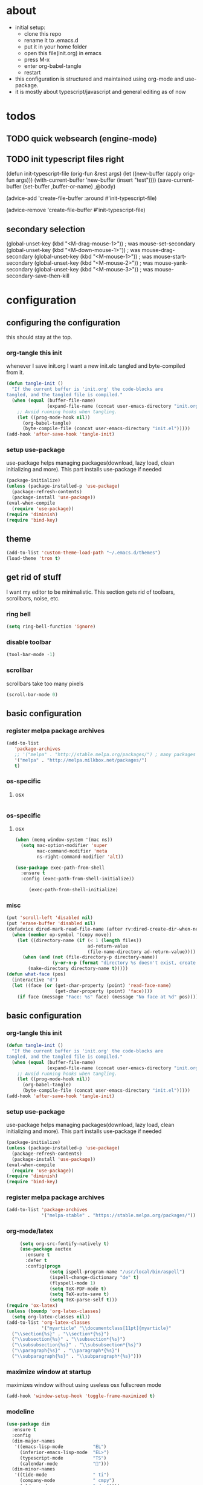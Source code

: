 * about

- initial setup:
  - clone this repo
  - rename it to .emacs.d
  - put it in your home folder
  - open this file(init.org) in emacs
  - press M-x
  - enter org-babel-tangle
  - restart
- this configuration is structured and maintained using org-mode and use-package.
- it is mostly about typescript/javascript and general editing as of now
* todos

** TODO quick websearch (engine-mode)

** TODO init typescript files right

(defun init-typescript-file (orig-fun &rest args)
  (let ((new-buffer (apply orig-fun args)))
    (with-current-buffer 'new-buffer (insert "test"))))
(save-current-buffer
     (set-buffer ,buffer-or-name)
     ,@body)

(advice-add 'create-file-buffer :around #'init-typescript-file)

(advice-remove 'create-file-buffer #'init-typescript-file)
** secondary selection
(global-unset-key (kbd "<M-drag-mouse-1>"))   ; was mouse-set-secondary
(global-unset-key (kbd "<M-down-mouse-1>"))   ; was mouse-drag-secondary
(global-unset-key (kbd "<M-mouse-1>"))	  ; was mouse-start-secondary
(global-unset-key (kbd "<M-mouse-2>"))	  ; was mouse-yank-secondary
(global-unset-key (kbd "<M-mouse-3>"))	  ; was mouse-secondary-save-then-kill
* configuration
** configuring the configuration
this should stay at the top.
*** org-tangle this init
whenever I save init.org I want a new init.elc tangled and byte-compiled from it.
  #+BEGIN_SRC emacs-lisp :tangle ~/.emacs.d/init.el
    (defun tangle-init ()
      "If the current buffer is 'init.org' the code-blocks are
    tangled, and the tangled file is compiled."
      (when (equal (buffer-file-name)
                   (expand-file-name (concat user-emacs-directory "init.org")))
        ;; Avoid running hooks when tangling.
        (let ((prog-mode-hook nil))
          (org-babel-tangle)
          (byte-compile-file (concat user-emacs-directory "init.el")))))
    (add-hook 'after-save-hook 'tangle-init)
  #+END_SRC
*** setup use-package
    use-package helps managing packages(download, lazy load, clean initializing and more).
    This part installs use-package if needed
    #+BEGIN_SRC emacs-lisp :tangle ~/.emacs.d/init.el
    (package-initialize)
    (unless (package-installed-p 'use-package)
      (package-refresh-contents)
      (package-install 'use-package))
    (eval-when-compile
      (require 'use-package))
    (require 'diminish)
    (require 'bind-key)
    #+END_SRC
** theme
#+BEGIN_SRC emacs-lisp :tangle ~/.emacs.d/init.el
(add-to-list 'custom-theme-load-path "~/.emacs.d/themes")
(load-theme 'tron t)
#+END_SRC

** get rid of stuff

   I want my editor to be minimalistic. This section gets rid of toolbars, scrollbars, noise, etc.

*** ring bell

#+BEGIN_SRC emacs-lisp :tangle ~/.emacs.d/init.el
(setq ring-bell-function 'ignore)
#+END_SRC

*** disable toolbar

#+BEGIN_SRC emacs-lisp :tangle ~/.emacs.d/init.el
(tool-bar-mode -1)
#+END_SRC

*** scrollbar

scrollbars take too many pixels
   #+BEGIN_SRC emacs-lisp :tangle ~/.emacs.d/init.el
(scroll-bar-mode 0)
   #+END_SRC

** basic configuration
*** register melpa package archives
    #+BEGIN_SRC emacs-lisp :tangle ~/.emacs.d/init.el
(add-to-list
   'package-archives
   ;; '("melpa" . "http://stable.melpa.org/packages/") ; many packages won't show if using stable
   '("melpa" . "http://melpa.milkbox.net/packages/")
   t)
    #+END_SRC
*** os-specific
**** osx
   #+BEGIN_SRC emacs-lisp :tangle ~/.emacs.d/init.el

#+END_SRC
*** os-specific
**** osx
#+BEGIN_SRC emacs-lisp :tangle ~/.emacs.d/init.el
(when (memq window-system '(mac ns))
  (setq mac-option-modifier 'super
        mac-command-modifier 'meta
        ns-right-command-modifier 'alt))

(use-package exec-path-from-shell
  :ensure t
  :config (exec-path-from-shell-initialize))

     (exec-path-from-shell-initialize)
#+END_SRC
*** misc

    #+BEGIN_SRC emacs-lisp :tangle ~/.emacs.d/init.el
      (put 'scroll-left 'disabled nil)
      (put 'erase-buffer 'disabled nil)
      (defadvice dired-mark-read-file-name (after rv:dired-create-dir-when-needed (prompt dir op-symbol arg files &optional default) activate)
        (when (member op-symbol '(copy move))
          (let ((directory-name (if (< 1 (length files))
                                    ad-return-value
                                    (file-name-directory ad-return-value))))
            (when (and (not (file-directory-p directory-name))
                       (y-or-n-p (format "directory %s doesn't exist, create it?" directory-name)))
              (make-directory directory-name t)))))
      (defun what-face (pos)
        (interactive "d")
        (let ((face (or (get-char-property (point) 'read-face-name)
                        (get-char-property (point) 'face))))
          (if face (message "Face: %s" face) (message "No face at %d" pos))))
    #+END_SRC

** basic configuration

*** org-tangle this init
  #+BEGIN_SRC emacs-lisp :tangle ~/.emacs.d/init.el
    (defun tangle-init ()
      "If the current buffer is 'init.org' the code-blocks are
    tangled, and the tangled file is compiled."
      (when (equal (buffer-file-name)
                   (expand-file-name (concat user-emacs-directory "init.org")))
        ;; Avoid running hooks when tangling.
        (let ((prog-mode-hook nil))
          (org-babel-tangle)
          (byte-compile-file (concat user-emacs-directory "init.el")))))
    (add-hook 'after-save-hook 'tangle-init)
  #+END_SRC
*** setup use-package
    use-package helps managing packages(download, lazy load, clean initializing and more).
    This part installs use-package if needed
    #+BEGIN_SRC emacs-lisp :tangle ~/.emacs.d/init.el
    (package-initialize)
    (unless (package-installed-p 'use-package)
      (package-refresh-contents)
      (package-install 'use-package))
    (eval-when-compile
      (require 'use-package))
    (require 'diminish)
    (require 'bind-key)
    #+END_SRC
*** register melpa package archives
    #+BEGIN_SRC emacs-lisp :tangle ~/.emacs.d/init.el
(add-to-list 'package-archives
             '("melpa-stable" . "https://stable.melpa.org/packages/"))
    #+END_SRC
*** org-mode/latex
   #+BEGIN_SRC emacs-lisp :tangle ~/.emacs.d/init.el
     (setq org-src-fontify-natively t)
     (use-package auctex
       :ensure t
       :defer t
       :config(progn
                (setq ispell-program-name "/usr/local/bin/aspell")
                (ispell-change-dictionary "de" t)
                (flyspell-mode 1)
                (setq TeX-PDF-mode t)
                (setq TeX-auto-save t)
                (setq TeX-parse-self t)))
(require 'ox-latex)
(unless (boundp 'org-latex-classes)
  (setq org-latex-classes nil))
(add-to-list 'org-latex-classes
             '("myarticle" "\\documentclass[11pt]{myarticle}"
  ("\\section{%s}" . "\\section*{%s}")
  ("\\subsection{%s}" . "\\subsection*{%s}")
  ("\\subsubsection{%s}" . "\\subsubsection*{%s}")
  ("\\paragraph{%s}" . "\\paragraph*{%s}")
  ("\\subparagraph{%s}" . "\\subparagraph*{%s}")))
   #+END_SRC
*** maximize window at startup
maximizes window without using useless osx fullscreen mode
   #+BEGIN_SRC emacs-lisp :tangle ~/.emacs.d/init.el
(add-hook 'window-setup-hook 'toggle-frame-maximized t)
   #+END_SRC
*** modeline
   #+BEGIN_SRC emacs-lisp :tangle ~/.emacs.d/init.el
     (use-package dim
       :ensure t
       :config
       (dim-major-names
        '((emacs-lisp-mode           "EL")
          (inferior-emacs-lisp-mode  "EL>")
          (typescript-mode           "TS")
          (calendar-mode             "📆")))
       (dim-minor-names
        '((tide-mode                 " ti")
          (company-mode              " cmpy")
          (eldoc-mode                " doc"))))
   #+END_SRC
*** scrollbar
   #+BEGIN_SRC emacs-lisp :tangle ~/.emacs.d/init.el
(use-package yascroll
  :ensure t
  :config (global-yascroll-bar-mode 1))
   #+END_SRC
*** shell configuration
   #+BEGIN_SRC emacs-lisp :tangle ~/.emacs.d/init.el
(setq explicit-shell-file-name "/bin/bash")
   #+END_SRC
*** indentation
   #+BEGIN_SRC emacs-lisp :tangle ~/.emacs.d/init.el
     (setq standard-indent 2
           tab-width 2)
     (setq-default indent-tabs-mode nil
                   tab-width 2)

     (use-package indent-guide
       :ensure t
       :config (indent-guide-global-mode 1))
   #+END_SRC
*** snippets

   #+BEGIN_SRC emacs-lisp :tangle ~/.emacs.d/init.el
     (use-package yasnippet
       :ensure t
       :config (yas-global-mode 1))
   #+END_SRC
*** navigation
   #+BEGIN_SRC emacs-lisp :tangle ~/.emacs.d/init.el
     (use-package ace-jump-mode
       :ensure t
       :bind (("C-ü" . ace-jump-mode)
              ("<f9>" . ace-jump-mode)
              ("<f12>" . ace-jump-mode)
              ("<f8>" . ace-jump-char-mode)))
     (use-package ace-window
       :ensure t
       :bind (("M-ü" . ace-window)
              ("A-ü" . ace-window)))
     (use-package helm
       :ensure t)

     (use-package helm-ag
       :ensure t
       :bind (("M-ö" . helm-ag)))
     (use-package ido
       :ensure t
       :config (ido-mode 1))

     (use-package ido-vertical-mode
       :ensure t
       :config
       (setq ido-vertical-define-keys 'C-n-and-C-p-only)
       (ido-vertical-mode 1))

     (use-package smex
       :ensure t
       :config (global-set-key (kbd "M-x") 'smex))

   #+END_SRC

*** autocompletion
   #+BEGIN_SRC emacs-lisp :tangle ~/.emacs.d/init.el
smarter than emacs default auto-completion
(use-package hippie-exp
  :ensure t
  :defer t
  :bind (("M-ä" . hippie-expand)))
   #+END_SRC
*** whitespace
   #+BEGIN_SRC emacs-lisp :tangle ~/.emacs.d/init.el
(add-hook 'before-save-hook 'delete-trailing-whitespace)
   #+END_SRC
*** git porcelain
   #+BEGIN_SRC emacs-lisp :tangle ~/.emacs.d/init.el

(use-package magit-gitflow
  :ensure t)

(use-package magit
  :ensure t
  :config
  (add-hook 'magit-mode-hook 'turn-on-magit-gitflow))

   #+END_SRC
*** backup
   #+BEGIN_SRC emacs-lisp :tangle ~/.emacs.d/init.el
     (setq backup-directory-alist `(("." . "~/.saves"))
           backup-by-copying t)
   #+END_SRC
*** epub
   #+BEGIN_SRC emacs-lisp :tangle ~/.emacs.d/init.el
     (use-package nov
       :ensure t
     )
   #+END_SRC
*** emacs documentation
    #+BEGIN_SRC emacs-lisp :tangle ~/.emacs.d/init.el
(use-package which-key
  :ensure t
  :config
    (which-key-mode))
   #+END_SRC

*** keysettings
   #+BEGIN_SRC emacs-lisp :tangle ~/.emacs.d/init.el
     (global-set-key (kbd "s-5") nil)
     (define-key key-translation-map (kbd "s-5") (kbd "["))
     (global-set-key (kbd "s-6") nil)
     (define-key key-translation-map (kbd "s-6") (kbd "]"))
     (global-set-key (kbd "s-7") nil)
     (define-key key-translation-map (kbd "s-7") (kbd "|"))
     (global-set-key (kbd "s-S-7") nil)
     (define-key key-translation-map (kbd "s-S-7") (kbd "\\"))
     (global-set-key (kbd "s-8") nil)
     (define-key key-translation-map (kbd "s-8") (kbd "{"))
     (global-set-key (kbd "s-9") nil)
     (define-key key-translation-map (kbd "s-9") (kbd "}"))
     (global-set-key (kbd "s-l") nil)
     (define-key key-translation-map (kbd "s-l") (kbd "@"))
     (global-set-key (kbd "s-/") nil)
     (define-key key-translation-map (kbd "s-/") (kbd "\\"))
     (global-set-key (kbd "s-n") nil)
     (define-key key-translation-map (kbd "s-n") (kbd "~"))

     (define-key key-translation-map (kbd "ö") (kbd ";"))
     (define-key key-translation-map (kbd "ä") (kbd ":"))
     (define-key key-translation-map (kbd ";") (kbd "Ö"))
     (define-key key-translation-map (kbd ":") (kbd "Ä"))
     (define-key key-translation-map (kbd "Ö") (kbd "ö"))
     (define-key key-translation-map (kbd "Ä") (kbd "ä"))
     (define-key key-translation-map (kbd "#") (kbd "'"))
     (define-key key-translation-map (kbd "'") (kbd "#"))

     (use-package key-chord
       :ensure t
       :config
       (key-chord-mode t)
       (key-chord-define-global "ff" 'find-file)
       (key-chord-define-global "55" (lambda () (interactive) (insert "/")))
       (key-chord-define-global "z7" (lambda () (interactive) (insert "/")))
       (key-chord-define-global "66" (lambda () (interactive) (insert "&")))
       (key-chord-define-global "77" (lambda () (interactive) (insert "]")))
       (key-chord-define-global "88" (lambda () (interactive) (insert ")")))
       (key-chord-define-global "99" (lambda () (interactive) (insert "}"))))

     (when (memq window-system '(mac ns))


       (define-key key-translation-map (kbd "§") (kbd "&"))
       (define-key key-translation-map (kbd "6") (kbd "6"))
       (define-key key-translation-map (kbd "&") (kbd "/"))
       (define-key key-translation-map (kbd "/") (kbd "["))
       (define-key key-translation-map (kbd "9") (kbd "9"))
       (define-key key-translation-map (kbd ")") (kbd "{"))
       (define-key key-translation-map (kbd "ß") (kbd "?"))
       (define-key key-translation-map (kbd "?") (kbd "ß"))
     )

     (global-set-key (kbd "C-S-n") 'copy-line)
     ;; (global-set-key (kbd "M-ö") 'dirgrep)


     (global-set-key (kbd "C-^") 'toggle-frame-maximized)

     (global-set-key (kbd "<s-up>") 'windmove-up)
     (global-set-key (kbd "<s-left>") 'windmove-left)
     (global-set-key (kbd "<s-down>") 'windmove-down)
     (global-set-key (kbd "<s-right>") 'windmove-right)
   #+END_SRC
*** flycheck
   #+BEGIN_SRC emacs-lisp :tangle ~/.emacs.d/init.el
(use-package flycheck
  :ensure t
  :config
  (progn
    (flycheck-add-mode 'javascript-eslint 'web-mode)
    (flycheck-add-mode 'javascript-eslint 'js2-mode)
    (flycheck-add-mode 'typescript-tslint 'typescript-mode)
    (setq-default flycheck-disabled-checkers
                  (append flycheck-disabled-checkers
                          '(javascript-jshint))

                  flycheck-disabled-checkers
                  (append flycheck-disabled-checkers
                          '(json-jsonlist))

                  ;; flycheck-disabled-checkers
                  ;; (append flycheck-disabled-checkers
                  ;;         '(typescript-tide))

                  flycheck-temp-prefix ".flycheck")
    (global-flycheck-mode 1)))

   #+END_SRC
*** yasnippet
#+BEGIN_SRC emacs-lisp :tangle ~/.emacs.d/init.el
(use-package yasnippet
:ensure t
:config
(yas-global-mode 1))

#+END_SRC

*** presentation
based on orgmode, pandoc, revealjs
- =init-presentation= creates empty project
- =compile-presentation= uses org-tangle and pandoc to create project(maybe not tangle but custom pandoc template)
#+BEGIN_SRC emacs-lisp :tangle ~/.emacs.d/init.el
(defun init-presentation ()
  (interactive)
  (shell-command "wget https://github.com/hakimel/reveal.js/archive/master.tar.gz")
  (shell-command "tar -xzvf master.tar.gz")
  (shell-command "Mv reveal.js-master reveal.js"))
(require 'ox-pandoc)
(require 'org)
*** org languages


#+BEGIN_SRC emacs-lisp :tangle ~/.emacs.d/init.el
  (org-babel-do-load-languages
   'org-babel-load-languages
   '(
     (awk . t)
     (calc .t)
     (C . t)
     (emacs-lisp . t)
     (haskell . t)
     (gnuplot . t)
     (latex . t)
     ;;(ledger . t)
     (js . t)
     (haskell . t)
     (perl . t)
     (python . t)
     ;; (gnuplot . t)
     (sh . t)))
#+END_SRC

#+END_SRC

*** 1984
I want to track what I'm doing and when.
This adds an entry in a csv file for every saved file
#+BEGIN_SRC emacs-lisp :tangle ~/.emacs.d/init.el
(defun make-1984-entry ()
  (interactive)
  (let* (
;; (description (read-string "What are you doing(no commata):"))
       (current-date (calendar-current-date))
       (current-year (nth 2 current-date))
       (current-month (car current-date))
       (current-day (nth 1 current-date))
       (output-directory (format "~/.emacs.d/1984/%d/%d" current-year current-month current-day)))
  (make-directory output-directory t)
  (shell-command (format "echo \"%s,%s\" >> %s/%s.csv"
;;                         description
                         (current-time-string)
                         buffer-file-name
                         output-directory
                         current-day))))

(add-hook 'after-save-hook 'make-1984-entry)
#+END_SRC

** programming
*** haskell
   #+BEGIN_SRC emacs-lisp :tangle ~/.emacs.d/init.el
     ;; (use-package haskell-mode
     ;;   :ensure t
     ;;   :mode "\\.hs$"
     ;;   :config
     ;;     (add-hook 'haskell-mode-hook 'prettify-symbols-mode)
     ;;     (add-hook 'haskell-mode-hook
     ;;               (lambda ()
     ;;                 (push '("<=" . ?≤) prettify-symbols-alist)
     ;;                 (push '("->" . ?→) prettify-symbols-alist)
     ;;                 (push '(">=" . ?≥) prettify-symbols-alist)
     ;;                 (push '("!=" . ?≠) prettify-symbols-alist))))
   #+END_SRC
*** elisp
   #+BEGIN_SRC emacs-lisp :tangle ~/.emacs.d/init.el
     (defconst lisp--prettify-symbols-alist
       '(("lambda"  . ?λ)))

          (add-hook 'emacs-lisp-mode-hook
                    '(lambda () (progn
                                  (prettify-symbols-mode t)
                                  (show-paren-mode t)
                                  (electric-pair-mode t))))

          (use-package rainbow-delimiters
            :ensure t
            :init
              (add-hook 'emacs-lisp-mode-hook 'rainbow-delimiters-mode))
   #+END_SRC
*** web(html, css)
   #+BEGIN_SRC emacs-lisp :tangle ~/.emacs.d/init.el
     (use-package web-mode
       :ensure t
       :mode ("\\.html\\'"  "\\.css\\'" "\\.tsx\\'" "\\.jsx\\'")
       :interpreter "web"
       :config
       (setq web-mode-enable-auto-quoting nil
             web-mode-enable-current-element-highlight t
             web-mode-markup-indent-offset 2))

     (use-package emmet-mode
       :ensure t
       :commands (emmet-mode)
       :init
         (add-hook 'web-mode-hook #'emmet-mode)
       :config (when (and (stringp buffer-file-name)
                      (string-match "\\.css\\'" buffer-file-name))
                 (setq emmet-use-css-transform t)))


   #+END_SRC
*** python
   #+BEGIN_SRC emacs-lisp :tangle ~/.emacs.d/init.el
     (use-package company-jedi
       :ensure t
       :config
       (defun my/python-mode-hook ()
         (add-to-list 'company-backends 'company-jedi))

       (add-hook 'python-mode-hook 'my/python-mode-hook))

   #+END_SRC
*** javascript
   #+BEGIN_SRC emacs-lisp :tangle ~/.emacs.d/init.el
     (use-package js2-mode
       :ensure t
       :defer 1
       :mode "\\.js$"
       :config
         (add-hook 'js2-mode-hook 'prettify-symbols-mode)
         (add-hook 'js2-mode-hook
                   (lambda ()
                     'prettify-symbols-mode
                     (push '("<=" . ?≤) prettify-symbols-alist)
                     (push '(">=" . ?≥) prettify-symbols-alist)
                     (push '("=>" . ?⟹) prettify-symbols-alist)
                     (push '("!==" . ?≠) prettify-symbols-alist)))
         (font-lock-add-keywords 'js2-mode
                                 '(("require" . font-lock-keyword-face)))
         (setq
          js-indent-level 2
          js2-basic-offset 2
          js2-bounce-indent-p t
          js2-strict-missing-semi-warning nil
          js2-concat-multiline-strings nil
          js2-include-node-externs t
          js2-skip-preprocessor-directives t
          js2-strict-inconsistent-return-warning nil))

     (use-package indium
       :ensure t)

   #+END_SRC
*** typescript
   #+BEGIN_SRC emacs-lisp :tangle ~/.emacs.d/init.el
(defun is-current-line-end-of-function ()
    "returns nil if current line is end of a function expression"
    (string-match-p ")\\(: [^ ]*\\)?\\ \\(=> \\)?{" (thing-at-point 'line t)))

     (use-package tide
       :ensure t
       :defer 1
       :bind (("C-c <up>" . tide-jump-to-definition))
       :config
       (progn
         (add-hook 'typescript-mode-hook #'setup-tide-mode)
         (add-hook 'js2-mode-hook #'setup-tide-mode)
         (flycheck-add-next-checker 'typescript-tide '(t . typescript-tslint) 'append)
         (setq tide-format-options '(
                                 :insertSpaceAfterFunctionKeywordForAnonymousFunctions t
                                 :placeOpenBraceOnNewLineForFunctions nil))))

     (use-package typescript-mode
       :ensure t
       :mode "\\.ts$"
       :config
       (setq typescript-indent-level 2)
       (add-hook 'typescript-mode-hook 'prettify-symbols-mode)
       (add-hook 'typescript-mode-hook
                 (lambda ()
                   'prettify-symbols-mode
                   (push '("<=" . ?≤) prettify-symbols-alist)
                   (push '(">=" . ?≥) prettify-symbols-alist)
                   (push '("=>" . ?⟹) prettify-symbols-alist)
                   (push '("!==" . ?≠) prettify-symbols-alist)))
       (defun typescript--proper-indentation (parse-status)
         "Overwriting original function in order to fix multiparam/newline indentation"
         (save-excursion
           (back-to-indentation)
           (cond ((nth 4 parse-status)
                  (typescript--get-c-offset 'c (nth 8 parse-status)))
                 ((nth 8 parse-status) 0) ; inside string
                 ((typescript--ctrl-statement-indentation))
                 ((eq (char-after) ?#) 0)
                 ((save-excursion (typescript--beginning-of-macro)) 4)
                 ((nth 1 parse-status)
                  (let ((same-indent-p (looking-at
                                        "[]})]\\|\\_<case\\_>\\|\\_<default\\_>"))
                        (continued-expr-p (typescript--continued-expression-p)))
                    (goto-char (nth 1 parse-status))
                    (if (looking-at "[({[]\\s-*\\(/[/*]\\|$\\)")
                        (progn
                          (skip-syntax-backward " ")
                          (when (eq (char-before) ?\)) (backward-list))


                          (if (is-current-line-end-of-function)
                              (unless (string-match-p "[(]" (thing-at-point 'line t))
                              (condition-case nil
                                  (re-search-backward "[(]")
                                (error nil))))

                          (back-to-indentation)
                          (cond (same-indent-p
                                 (current-column))
                                (continued-expr-p
                                 (+ (current-column) (* 2 typescript-indent-level)
                                    typescript-expr-indent-offset))
                                (t
                                 (+ (current-column) typescript-indent-level))))
                      (unless same-indent-p
                        (forward-char)
                        (skip-chars-forward " \t"))
                      (current-column))))
                 ((typescript--continued-expression-p)
                  (+ typescript-indent-level typescript-expr-indent-offset))
                 (t 0)))))
     (defun setup-tide-mode()
       (interactive)
       (tide-setup)
         ;; (flycheck-mode +1)
         ;; (setq flycheck-check-syntax-automatically '(save mode-enabled))
         (eldoc-mode +1)
         (tide-hl-identifier-mode +1)
         (company-mode +1))
     (defun next-import ()
       (condition-case nil
           (progn
             (re-search-forward "^import.*from.*$")
             (move-beginning-of-line 1))
         (error
          (goto-char (point-max)))))

     (defun import-start-key ()
       (search-forward "'" nil nil)
       ;; find  a better way to return nil
       (quote nil))

     (defun import-sort ()
         "Typescript/ES6 import sort"
         (interactive)
         (save-excursion
           (goto-char (point-min))
           (next-import)
               (sort-subr nil 'next-import 'end-of-line 'import-start-key 'import-start-key)))
   #+END_SRC





   #+BEGIN_SRC emacs-lisp :tangle ~/.emacs.d/init.el

   #+END_SRC
